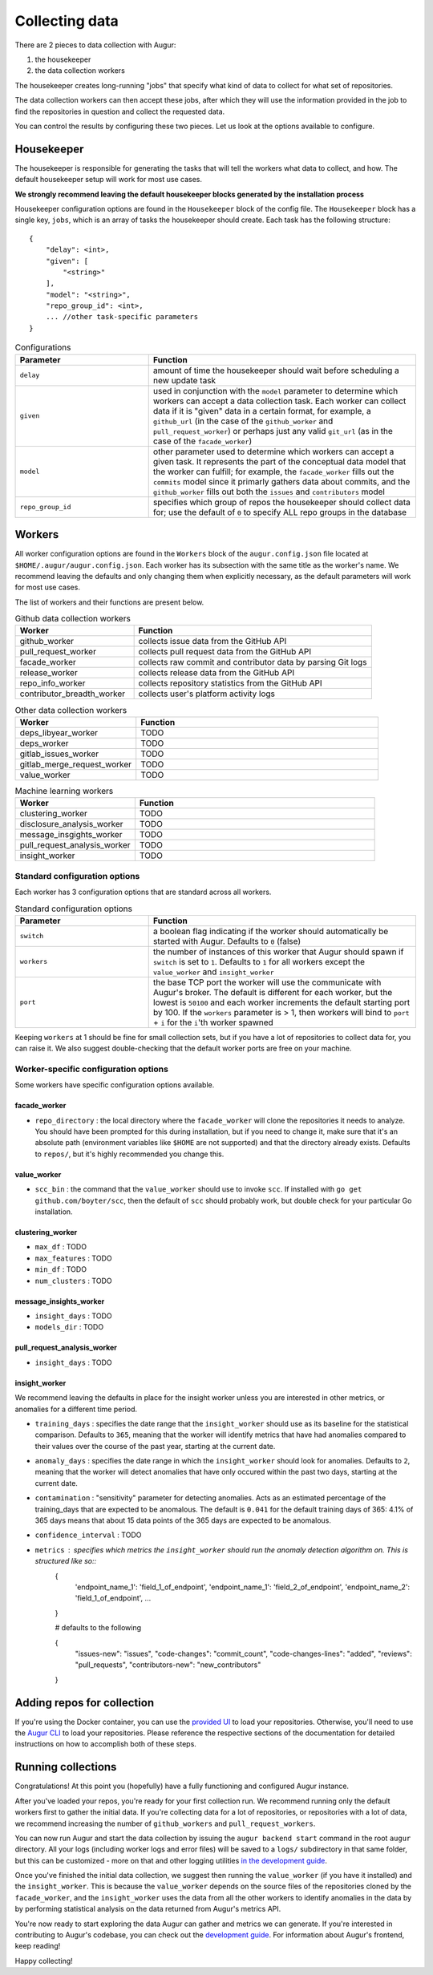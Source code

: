 Collecting data
===============

There are 2 pieces to data collection with Augur: 

1. the housekeeper
2. the data collection workers

The housekeeper creates long-running "jobs" that specify what kind of data to collect for what set of repositories. 

The data collection workers can then accept these jobs, after which they will use the information provided in the job to find the repositories in question and collect the requested data.

You can control the results by configuring these two pieces. Let us look at the options available to configure.

Housekeeper
------------
The housekeeper is responsible for generating the tasks that will tell the workers what data to collect, and how. The default housekeeper setup will work for most use cases.

**We strongly recommend leaving the default housekeeper blocks generated by the installation process**

Housekeeper configuration options are found in the ``Housekeeper`` block of the config file. The ``Housekeeper`` block has a single key, ``jobs``, which is an array of tasks the housekeeper should create. Each task has the following structure::

    {
        "delay": <int>,
        "given": [
            "<string>"
        ],
        "model": "<string>",
        "repo_group_id": <int>,
        ... //other task-specific parameters
    }

.. list-table:: Configurations
   :widths: 25 50
   :header-rows: 1

   * - Parameter
     - Function
   * - ``delay``
     - amount of time the housekeeper should wait before scheduling a new update task
   * - ``given``
     - used in conjunction with the ``model`` parameter to determine which workers can accept a data collection task. Each worker can collect data if it is "given" data in a certain format, for example, a ``github_url`` (in the case of the ``github_worker`` and ``pull_request_worker``) or perhaps just any valid ``git_url`` (as in the case of the ``facade_worker``)
   * - ``model``
     - other parameter used to determine which workers can accept a given task. It represents the part of the conceptual data model that the worker can fulfill; for example, the ``facade_worker`` fills out the ``commits`` model since it primarly gathers data about commits, and the ``github_worker`` fills out both the ``issues`` and ``contributors`` model
   * - ``repo_group_id``
     - specifies which group of repos the housekeeper should collect data for; use the default of ``0`` to specify ALL repo groups in the database

Workers
--------

All worker configuration options are found in the ``Workers`` block of the ``augur.config.json`` file located at ``$HOME/.augur/augur.config.json``. Each worker has its subsection with the same title as the worker's name. We recommend leaving the defaults and only changing them when explicitly necessary, as the default parameters will work for most use cases.

The list of workers and their functions are present below.

.. list-table:: Github data collection workers
   :widths: 25 50
   :header-rows: 1

   * - Worker
     - Function
   * - github_worker
     - collects issue data from the GitHub API
   * - pull_request_worker
     - collects pull request data from the GitHub API
   * - facade_worker
     - collects raw commit and contributor data by parsing Git logs
   * - release_worker
     - collects release data from the GitHub API
   * - repo_info_worker
     - collects repository statistics from the GitHub API
   * - contributor_breadth_worker
     - collects user's platform activity logs
     
.. list-table:: Other data collection workers
   :widths: 25 50
   :header-rows: 1

   * - Worker
     - Function
   * - deps_libyear_worker
     - TODO
   * - deps_worker
     - TODO
   * - gitlab_issues_worker
     - TODO
   * - gitlab_merge_request_worker
     - TODO
   * - value_worker
     - TODO

.. list-table:: Machine learning workers
   :widths: 25 50
   :header-rows: 1

   * - Worker
     - Function
   * - clustering_worker
     - TODO
   * - disclosure_analysis_worker
     - TODO
   * - message_insgights_worker
     - TODO
   * - pull_request_analysis_worker
     - TODO
   * - insight_worker
     - TODO

Standard configuration options
~~~~~~~~~~~~~~~~~~~~~~~~~~~~~~~

Each worker has 3 configuration options that are standard across all workers.

.. list-table:: Standard configuration options
   :widths: 25 50
   :header-rows: 1

   * - Parameter
     - Function
   * - ``switch``
     - a boolean flag indicating if the worker should automatically be started with Augur. Defaults to ``0`` (false)
   * - ``workers``
     - the number of instances of this worker that Augur should spawn if ``switch`` is set to ``1``. Defaults to ``1`` for all workers except the ``value_worker`` and ``insight_worker``
   * - ``port``
     - the base TCP port the worker will use the communicate with Augur's broker. The default is different for each worker, but the lowest is ``50100`` and each worker increments the default starting port by 100. If the ``workers`` parameter is > 1, then workers will bind to ``port`` + ``i`` for the ``i``'th worker spawned

Keeping ``workers`` at 1 should be fine for small collection sets, but if you have a lot of repositories to collect data for, you can raise it. We also suggest double-checking that the default  worker ports are free on your machine.

Worker-specific configuration options
~~~~~~~~~~~~~~~~~~~~~~~~~~~~~~~~~~~~~~

Some workers have specific configuration options available.

facade_worker
::::::::::::::::::

- ``repo_directory`` : the local directory where the ``facade_worker`` will clone the repositories it needs to analyze. You should have been prompted for this during installation, but if you need to change it, make sure that it's an absolute path (environment variables like ``$HOME`` are not supported) and that the directory already exists. Defaults to ``repos/``, but it's highly recommended you change this.

value_worker
:::::::::::::

- ``scc_bin`` : the command that the ``value_worker`` should use to invoke ``scc``. If installed with ``go get github.com/boyter/scc``, then the default of ``scc`` should probably work, but double check for your particular Go installation.

clustering_worker
::::::::::::::::::

- ``max_df`` : TODO
- ``max_features`` : TODO
- ``min_df`` : TODO
- ``num_clusters`` : TODO

message_insights_worker
::::::::::::::::::::::::

- ``insight_days`` : TODO
- ``models_dir`` : TODO

pull_request_analysis_worker
::::::::::::::::::::::::

- ``insight_days`` : TODO

insight_worker
::::::::::::::::::

We recommend leaving the defaults in place for the insight worker unless you are interested in other metrics, or anomalies for a different time period.

- ``training_days`` : specifies the date range that the ``insight_worker`` should use as its baseline for the statistical comparison. Defaults to ``365``, meaning that the worker will identify metrics that have had anomalies compared to their values over the course of the past year, starting at the current date.

- ``anomaly_days`` : specifies the date range in which the ``insight_worker`` should look for anomalies. Defaults to ``2``, meaning that the worker will detect anomalies that have only occured within the past two days, starting at the current date.

- ``contamination`` : "sensitivity" parameter for detecting anomalies. Acts as an estimated percentage of the training_days that are expected to be anomalous. The default is ``0.041`` for the default training days of 365: 4.1% of 365 days means that about 15 data points of the 365 days are expected to be anomalous.

- ``confidence_interval`` : TODO

- ``metrics`` : specifies which metrics the ``insight_worker`` should run the anomaly detection algorithm on. This is structured like so::
    {
        'endpoint_name_1': 'field_1_of_endpoint',
        'endpoint_name_1': 'field_2_of_endpoint',
        'endpoint_name_2': 'field_1_of_endpoint',
        ...
    }

    # defaults to the following

    {
        "issues-new": "issues",
        "code-changes": "commit_count",
        "code-changes-lines": "added",
        "reviews": "pull_requests",
        "contributors-new": "new_contributors"
    }

Adding repos for collection
-----------------------------

If you're using the Docker container, you can use the `provided UI <../docker/usage.html>`_ to load your repositories. Otherwise, you'll need to use the `Augur CLI <command-line-interface/db.html>`_ to load your repositories. Please reference the respective sections of the documentation for detailed instructions on how to accomplish both of these steps.

Running collections
--------------------

Congratulations! At this point you (hopefully) have a fully functioning and configured Augur instance.

After you've loaded your repos, you're ready for your first collection run. We recommend running only the default workers first to gather the initial data. If you're collecting data for a lot of repositories, or repositories with a lot of data, we recommend increasing the number of ``github_workers`` and ``pull_request_workers``.

You can now run Augur and start the data collection by issuing the ``augur backend start`` command in the root ``augur`` directory. All your logs (including worker logs and error files) will be saved to a ``logs/`` subdirectory in that same folder, but this can be customized - more on that and other logging utilities `in the development guide <../development-guide/logging.html>`_.

Once you've finished the initial data collection, we suggest then running the ``value_worker`` (if you have it installed) and the ``insight_worker``. This is because the ``value_worker`` depends on the source files of the repositories cloned by the ``facade_worker``, and the ``insight_worker`` uses the data from all the other workers to identify anomalies in the data by by performing statistical analysis on the data returned from Augur's metrics API.

You're now ready to start exploring the data Augur can gather and metrics we can generate. If you're interested in contributing to Augur's codebase, you can check out the `development guide <../development-guide/toc.html>`_. For information about Augur's frontend, keep reading!

Happy collecting!

